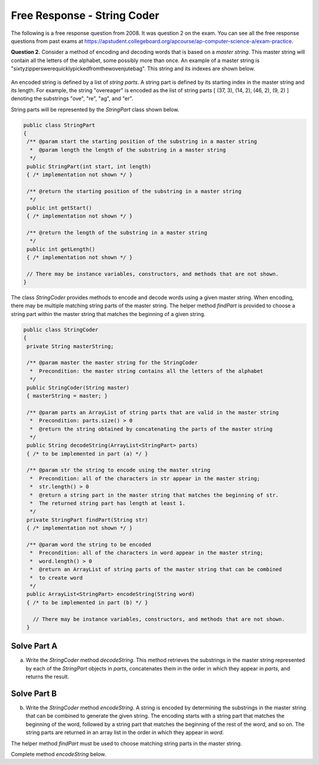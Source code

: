.. qnum::
   :prefix:  8-20-
   :start: 1

Free Response - String Coder
============================

..	index::
	single: stringcoder
    single: free response

The following is a free response question from 2008.  It was question 2 on the exam.  You can see all the free response questions from past exams at https://apstudent.collegeboard.org/apcourse/ap-computer-science-a/exam-practice.

**Question 2.**  Consider a method of encoding and decoding words that is based on a *master string*. This master string
will contain all the letters of the alphabet, some possibly more than once. An example of a master string is
"sixtyzipperswerequicklypickedfromthewovenjutebag". This string and its indexes are
shown below.

.. figure:: Figures/stringCoder.png
    :width: 709px
    :align: center
    :figclass: align-center

An encoded string is defined by a list of *string parts*. A string part is defined by its starting index in the
master string and its length. For example, the string "overeager" is encoded as the list of string parts
[ (37, 3), (14, 2), (46, 2), (9, 2) ] denoting the substrings "ove", "re", "ag", and "er".

String parts will be represented by the *StringPart* class shown below.

.. code-block:: java

   public class StringPart
   {
    /** @param start the starting position of the substring in a master string
     *  @param length the length of the substring in a master string
     */
    public StringPart(int start, int length)
    { /* implementation not shown */ }

    /** @return the starting position of the substring in a master string
     */
    public int getStart()
    { /* implementation not shown */ }

    /** @return the length of the substring in a master string
     */
    public int getLength()
    { /* implementation not shown */ }

    // There may be instance variables, constructors, and methods that are not shown.
   }

The class *StringCoder* provides methods to encode and decode words using a given master string. When
encoding, there may be multiple matching string parts of the master string. The helper method *findPart* is
provided to choose a string part within the master string that matches the beginning of a given string.

.. code-block:: java

   public class StringCoder
   {
    private String masterString;

    /** @param master the master string for the StringCoder
     *  Precondition: the master string contains all the letters of the alphabet
     */
    public StringCoder(String master)
    { masterString = master; }

    /** @param parts an ArrayList of string parts that are valid in the master string
     *  Precondition: parts.size() > 0
     *  @return the string obtained by concatenating the parts of the master string
     */
    public String decodeString(ArrayList<StringPart> parts)
    { /* to be implemented in part (a) */ }

    /** @param str the string to encode using the master string
     *  Precondition: all of the characters in str appear in the master string;
     *  str.length() > 0
     *  @return a string part in the master string that matches the beginning of str.
     *  The returned string part has length at least 1.
     */
    private StringPart findPart(String str)
    { /* implementation not shown */ }

    /** @param word the string to be encoded
     *  Precondition: all of the characters in word appear in the master string;
     *  word.length() > 0
     *  @return an ArrayList of string parts of the master string that can be combined
     *  to create word
     */
    public ArrayList<StringPart> encodeString(String word)
    { /* to be implemented in part (b) */ }

      // There may be instance variables, constructors, and methods that are not shown.
    }

Solve Part A
------------

(a) Write the *StringCoder* method *decodeString*. This method retrieves the substrings in the master
    string represented by each of the *StringPart* objects in *parts*, concatenates them in the order in
    which they appear in *parts*, and returns the result.

.. activecode:: FRQStringCoderA
   :language: java

   /** @param parts an ArrayList of string parts that are valid in the master string
    *  Precondition: parts.size() > 0
    *  @return the string obtained by concatenating the parts of the master string
    */
   public String decodeString(ArrayList<StringPart> parts)


Solve Part B
------------

(b) Write the *StringCoder* method *encodeString*. A string is encoded by determining the substrings
    in the master string that can be combined to generate the given string. The encoding starts with a string part
    that matches the beginning of the word, followed by a string part that matches the beginning of the rest of
    the word, and so on. The string parts are returned in an array list in the order in which they appear in *word*.

The helper method *findPart* must be used to choose matching string parts in the master string.

Complete method *encodeString* below.

.. activecode:: FRQStringCoderB
   :language: java

   /** @param word the string to be encoded
    * Precondition: all of the characters in word appear in the master string;
    * word.length() > 0
    * @return an ArrayList of string parts of the master string that can be combined
    * to create word
    */
   public ArrayList<StringPart> encodeString(String word)
